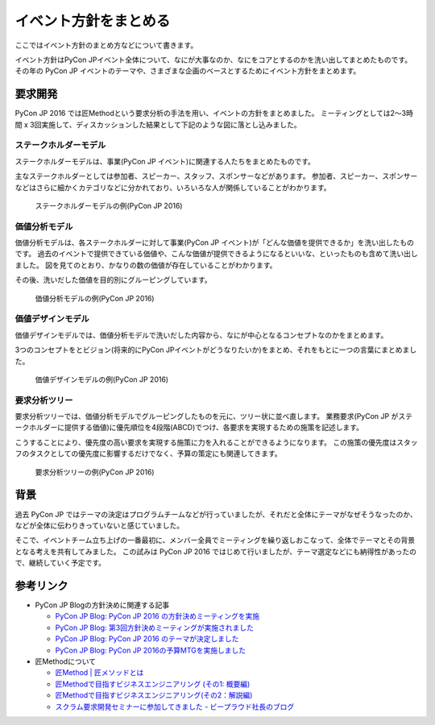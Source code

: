 .. _policy:

========================
 イベント方針をまとめる
========================

ここではイベント方針のまとめ方などについて書きます。

イベント方針はPyCon JPイベント全体について、なにが大事なのか、なにをコアとするのかを洗い出してまとめたものです。
その年の PyCon JP イベントのテーマや、さまざまな企画のベースとするためにイベント方針をまとめます。

要求開発
========
PyCon JP 2016 では匠Methodという要求分析の手法を用い、イベントの方針をまとめました。
ミーティングとしては2〜3時間 x 3回実施して、ディスカッションした結果として下記のような図に落とし込みました。

ステークホルダーモデル
----------------------
ステークホルダーモデルは、事業(PyCon JP イベント)に関連する人たちをまとめたものです。

主なステークホルダーとしては参加者、スピーカー、スタッフ、スポンサーなどがあります。
参加者、スピーカー、スポンサーなどはさらに細かくカテゴリなどに分かれており、いろいろな人が関係していることがわかります。

.. figure:: images/stakeholder-model.png
   :width: 600
   :alt: ステークホルダーモデルの例(PyCon JP 2016)

   ステークホルダーモデルの例(PyCon JP 2016)

価値分析モデル
--------------
価値分析モデルは、各ステークホルダーに対して事業(PyCon JP イベント)が「どんな価値を提供できるか」を洗い出したものです。
過去のイベントで提供できている価値や、こんな価値が提供できるようになるといいな、といったものも含めて洗い出しました。
図を見てのとおり、かなりの数の価値が存在していることがわかります。

その後、洗いだした価値を目的別にグルーピングしています。

.. figure:: images/value-analysis-model.png
   :width: 600
   :alt: 価値分析モデルの例(PyCon JP 2016)

   価値分析モデルの例(PyCon JP 2016)

価値デザインモデル
------------------
価値デザインモデルでは、価値分析モデルで洗いだした内容から、なにが中心となるコンセプトなのかをまとめます。

3つのコンセプトをとビジョン(将来的にPyCon JPイベントがどうなりたいか)をまとめ、それをもとに一つの言葉にまとめました。

.. figure:: images/value-design-model.png
   :width: 600
   :alt: 価値デザインモデルの例(PyCon JP 2016)

   価値デザインモデルの例(PyCon JP 2016)

要求分析ツリー
--------------
要求分析ツリーでは、価値分析モデルでグルーピングしたものを元に、ツリー状に並べ直します。
業務要求(PyCon JP がステークホルダーに提供する価値)に優先順位を4段階(ABCD)でつけ、各要求を実現するための施策を記述します。

こうすることにより、優先度の高い要求を実現する施策に力を入れることができるようになります。
この施策の優先度はスタッフのタスクとしての優先度に影響するだけでなく、予算の策定にも関連してきます。

.. figure:: images/request-analysis-tree.png
   :width: 600
   :alt: 要求分析ツリーの例(PyCon JP 2016)

   要求分析ツリーの例(PyCon JP 2016)

背景
====
過去 PyCon JP ではテーマの決定はプログラムチームなどが行っていましたが、それだと全体にテーマがなぜそうなったのか、などが全体に伝わりきっていないと感じていました。

そこで、イベントチーム立ち上げの一番最初に、メンバー全員でミーティングを繰り返しおこなって、全体でテーマとその背景となる考えを共有してみました。
この試みは PyCon JP 2016 ではじめて行いましたが、テーマ選定などにも納得性があったので、継続していく予定です。

参考リンク
==========
- PyCon JP Blogの方針決めに関連する記事
  
  - `PyCon JP Blog: PyCon JP 2016 の方針決めミーティングを実施 <http://pyconjp.blogspot.jp/2016/01/pyconjp2016-meeting-20160113.html>`_
  - `PyCon JP Blog: 第3回方針決めミーティングが実施されました <http://pyconjp.blogspot.jp/2016/02/pyconjp2016-meeting-20160210.html>`_
  - `PyCon JP Blog: PyCon JP 2016 のテーマが決定しました <http://pyconjp.blogspot.jp/2016/02/theme-of-pyconjp2016.html>`_
  - `PyCon JP Blog: PyCon JP 2016の予算MTGを実施しました <http://pyconjp.blogspot.jp/2016/03/pycon-jp-2016mtg.html>`_

- 匠Methodについて
  
  - `匠Method | 匠メソッドとは <http://takumi-method.biz/>`_
  - `匠Methodで目指すビジネスエンジニアリング (その1: 概要編) <https://ja.areyoumodeling.com/2015/03/01/business_engineering1/>`_
  - `匠Methodで目指すビジネスエンジニアリング(その2：解説編) <https://ja.areyoumodeling.com/2015/03/24/business_engineering2/>`_
  - `スクラム要求開発セミナーに参加してきました - ビープラウド社長のブログ <http://shacho.beproud.jp/entry/20131215/1387072772>`_
  
